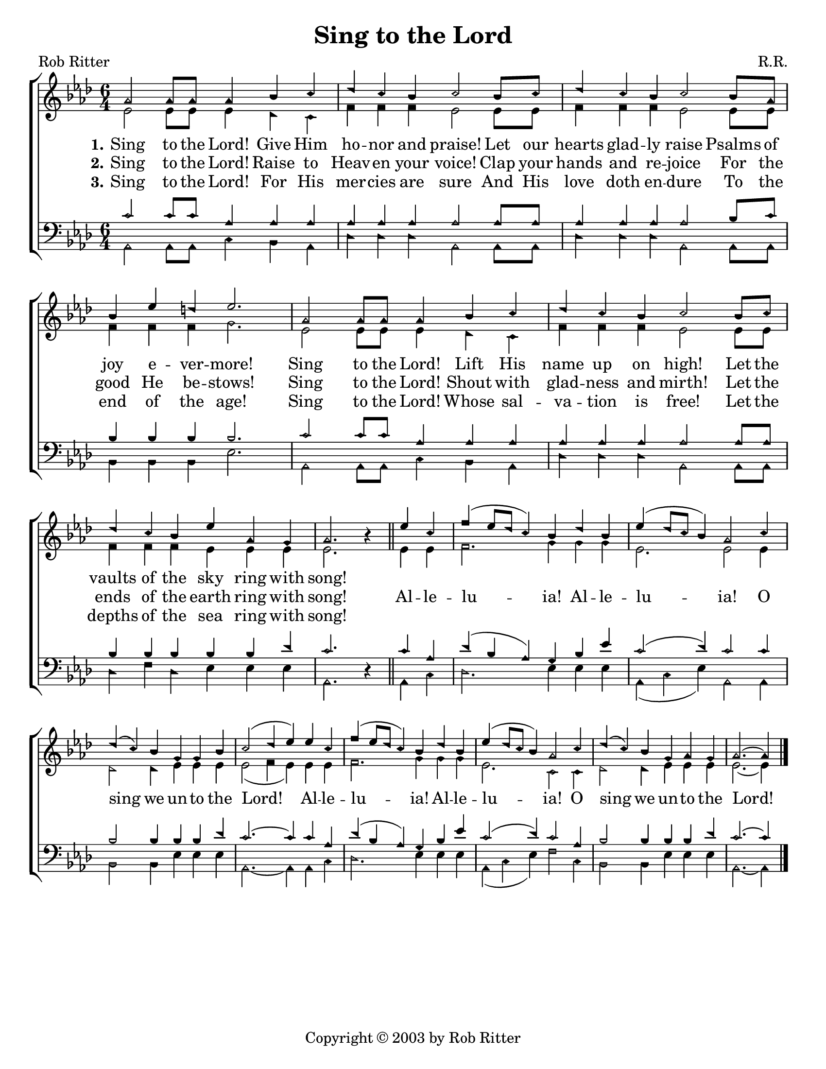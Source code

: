 \version "2.18.2"

\header {
 	title = "Sing to the Lord"
 	composer = "R.R."
 	poet = "Rob Ritter"
	copyright = \markup { "Copyright" \char ##x00A9 "2003 by Rob Ritter" }
	tagline = ""
}


\paper {
	#(set-paper-size "letter")
	indent = 0
	%page-count = #1
}


global = {
 	\key aes \major
 	\time 6/4
	\aikenHeads
	\small
	\override Score.BarNumber.break-visibility = ##(#f #f #f)
 	%\partial 4
}


soprano = \relative c'' {
 	\global
	aes2 aes8 aes aes4 bes c | des c  bes c2 bes8 c |
	des4 c bes c2 bes8 aes | bes4 ees d ees2. |
	aes,2 aes8 aes aes4 bes c | des c  bes c2 bes8 c |
	des4 c bes ees aes, g | aes2. b4\rest
	\bar "||"
	ees c | f( ees8 des c4) bes des bes | ees( des8 c bes4) aes2 
	c4 | des( c) bes g g bes | c2( des4 ees)
	ees c | f( ees8 des c4) bes des bes | ees( des8 c bes4) aes2 
	c4 | des( c) bes g aes g | aes2.~ aes4	
	\bar "|."
}


alto = \relative c' {
	\global
	ees2 ees8 ees ees4 des c | f f f ees2 ees8 ees8 |
	f4 f f ees2 ees8 ees | f4 f f g2. |
	ees2 ees8 ees ees4 des c | f f f ees2 ees8 ees8 |
	f4 f f ees ees ees | ees2. s4
	%\bar "||" \break
	ees ees | f2. g4 g g | ees2. ees2
	ees4 | des2 des4 ees ees ees | ees2( f4 ees)
	ees ees | f2. g4 g g | ees2. c2
	c4 | des2 des4 ees ees ees | ees2.~ ees4
}


tenor = \relative c' {
	\global
	\clef "bass"
	c2 c8 c aes4 aes aes | aes aes aes aes2 aes8 aes |
	aes4 aes aes aes2 bes8 c | bes4 bes bes bes2. |
	c2 c8 c aes4 aes aes | aes aes aes aes2 aes8 aes |
	bes4 bes bes bes bes des | c2. s4 
	%\bar "||" \break
	c aes | des( bes aes) g bes ees | c2( des4) c2
	c4 | bes2 bes4 bes bes des | c2.~ c4
	c aes | des( bes aes) g bes ees | c2( des4) c2
	aes4 | bes2 bes4 bes bes des | c2.~ c4
}


bass = \relative c {
	\global
	\clef "bass"
	aes2 aes8 aes c4 bes aes | des des des aes2 aes8 aes |
	des4 des des aes2 aes8 aes | bes4 bes bes ees2. |
	aes,2 aes8 aes c4 bes aes | des des des aes2 aes8 aes |
	des4 f des ees ees ees | aes,2. d4\rest
	%\bar "||" \break
	aes c | des2. ees4 ees ees | aes,( c ees) aes,2
	aes4 | bes2 bes4 ees ees ees | aes,2.~ aes4
	aes c | des2. ees4 ees ees | aes,( c ees) f2
	c4 | bes2 bes4 ees ees ees | aes,2.~ aes4
}


verseOne = \lyricmode {
	\set stanza = "1."
	Sing to the Lord! Give Him ho -- nor and praise!
	Let our hearts glad -- ly raise Psalms of joy e -- ver -- more!
	Sing to the Lord! Lift His name up on high!
	Let the vaults of the sky ring with song!
}


verseTwo = \lyricmode {
	\set stanza = "2."
	Sing to the Lord! Raise to Heav -- en your voice!
	Clap your hands and re -- joice For the good He be -- stows!
	Sing to the Lord! Shout with glad -- ness and mirth!
	Let the ends of the earth ring with song!
	Al -- le -- lu -- ia! Al -- le -- lu -- ia!
	O sing we un -- to the Lord!
	Al -- le -- lu -- ia! Al -- le -- lu -- ia!
	O sing we un -- to the Lord!
}


verseThree = \lyricmode {
	\set stanza = "3."
	Sing to the Lord! For His mer -- cies are sure
	And His love doth en -- dure To the end of the age!
	Sing to the Lord! Whose sal -- va -- tion is free!
	Let the depths of the sea ring with song!
}


\score{
	\new ChoirStaff <<
		\new Staff \with {midiInstrument = #"acoustic grand"} <<
			\new Voice = "soprano" {\voiceOne \soprano}
			\new Voice = "alto" {\voiceTwo \alto}
		>>
		
		\new Lyrics {
			\lyricsto "soprano" \verseOne
		}
		\new Lyrics {
			\lyricsto "soprano" \verseTwo
		}
		\new Lyrics {
			\lyricsto "soprano" \verseThree
		}
		
		\new Staff  \with {midiInstrument = #"acoustic grand"}<<
			\new Voice = "tenor" {\voiceThree \tenor}
			\new Voice = "bass" {\voiceFour \bass}
		>>
		
	>>
	
	\layout{}
	\midi{
		\tempo 2 = 90
	}
}
